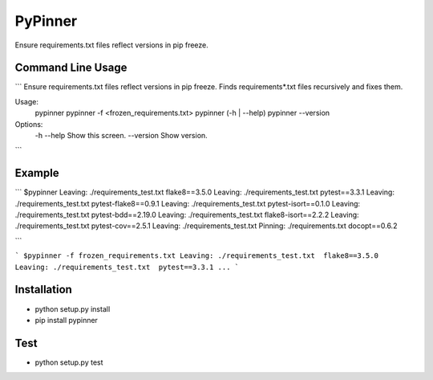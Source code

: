 PyPinner
========

Ensure requirements.txt files reflect versions in pip freeze.

Command Line Usage
------------------

```
Ensure requirements.txt files reflect versions in pip freeze.
Finds requirements*.txt files recursively and fixes them.

Usage:
  pypinner
  pypinner -f <frozen_requirements.txt>
  pypinner (-h | --help)
  pypinner --version

Options:
  -h --help     Show this screen.
  --version     Show version.
```

Example
-------

```
$pypinner
Leaving: ./requirements_test.txt  flake8==3.5.0
Leaving: ./requirements_test.txt  pytest==3.3.1
Leaving: ./requirements_test.txt  pytest-flake8==0.9.1
Leaving: ./requirements_test.txt  pytest-isort==0.1.0
Leaving: ./requirements_test.txt  pytest-bdd==2.19.0
Leaving: ./requirements_test.txt  flake8-isort==2.2.2
Leaving: ./requirements_test.txt  pytest-cov==2.5.1
Leaving: ./requirements_test.txt
Pinning: ./requirements.txt docopt==0.6.2

```

```
$pypinner -f frozen_requirements.txt
Leaving: ./requirements_test.txt  flake8==3.5.0
Leaving: ./requirements_test.txt  pytest==3.3.1
...
```

Installation
------------

* python setup.py install

* pip install pypinner

Test
----

* python setup.py test

